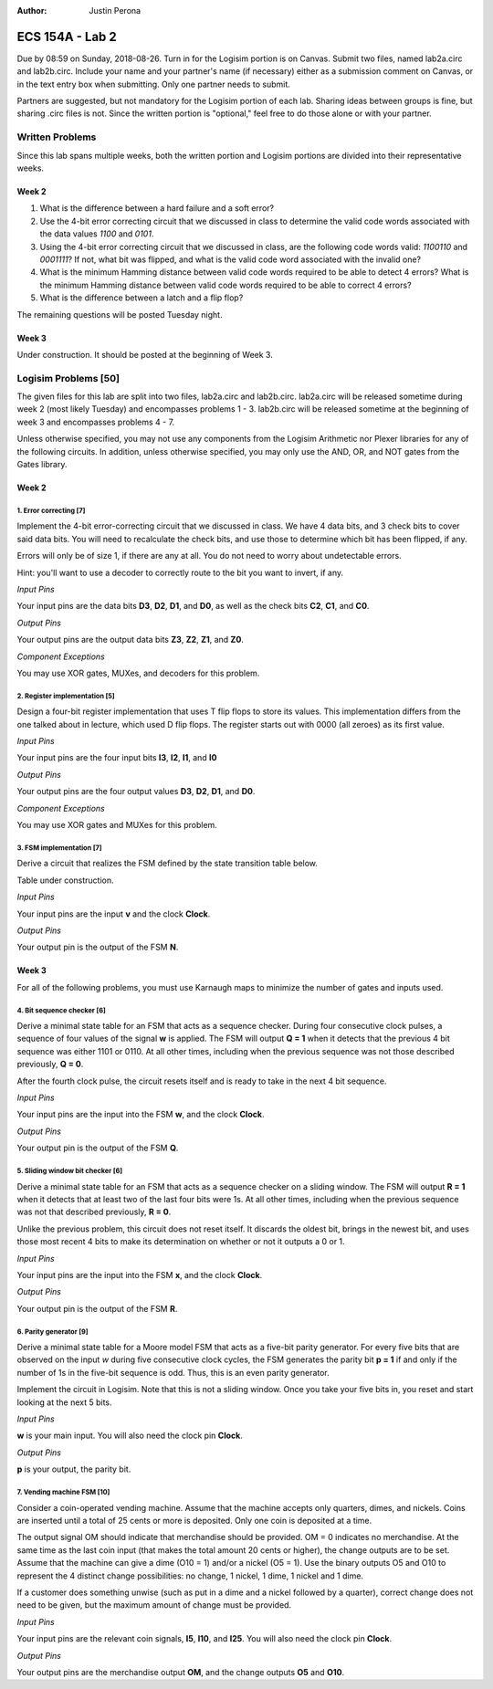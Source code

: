 :Author: Justin Perona

================
ECS 154A - Lab 2
================

Due by 08:59 on Sunday, 2018-08-26.
Turn in for the Logisim portion is on Canvas.
Submit two files, named lab2a.circ and lab2b.circ.
Include your name and your partner's name (if necessary) either as a submission comment on Canvas, or in the text entry box when submitting.
Only one partner needs to submit.

Partners are suggested, but not mandatory for the Logisim portion of each lab.
Sharing ideas between groups is fine, but sharing .circ files is not.
Since the written portion is "optional," feel free to do those alone or with your partner.

Written Problems
----------------

Since this lab spans multiple weeks, both the written portion and Logisim portions are divided into their representative weeks.

Week 2
~~~~~~

1. What is the difference between a hard failure and a soft error?
2. Use the 4-bit error correcting circuit that we discussed in class to determine the valid code words associated with the data values *1100* and *0101*.
3. Using the 4-bit error correcting circuit that we discussed in class, are the following code words valid: *1100110* and *0001111*? If not, what bit was flipped, and what is the valid code word associated with the invalid one?
4. What is the minimum Hamming distance between valid code words required to be able to detect 4 errors? What is the minimum Hamming distance between valid code words required to be able to correct 4 errors?
5. What is the difference between a latch and a flip flop?

.. TO DO

The remaining questions will be posted Tuesday night.

Week 3
~~~~~~

Under construction.
It should be posted at the beginning of Week 3.

.. TO DO

Logisim Problems [50]
---------------------

The given files for this lab are split into two files, lab2a.circ and lab2b.circ.
lab2a.circ will be released sometime during week 2 (most likely Tuesday) and encompasses problems 1 - 3.
lab2b.circ will be released sometime at the beginning of week 3 and encompasses problems 4 - 7.

Unless otherwise specified, you may not use any components from the Logisim Arithmetic nor Plexer libraries for any of the following circuits.
In addition, unless otherwise specified, you may only use the AND, OR, and NOT gates from the Gates library.

Week 2
~~~~~~

1. Error correcting [7]
"""""""""""""""""""""""

Implement the 4-bit error-correcting circuit that we discussed in class.
We have 4 data bits, and 3 check bits to cover said data bits.
You will need to recalculate the check bits, and use those to determine which bit has been flipped, if any.

Errors will only be of size 1, if there are any at all.
You do not need to worry about undetectable errors.

Hint: you'll want to use a decoder to correctly route to the bit you want to invert, if any.

*Input Pins*

Your input pins are the data bits **D3**, **D2**, **D1**, and **D0**, as well as the check bits **C2**, **C1**, and **C0**.

*Output Pins*

Your output pins are the output data bits **Z3**, **Z2**, **Z1**, and **Z0**.

*Component Exceptions*

You may use XOR gates, MUXes, and decoders for this problem.

2. Register implementation [5]
""""""""""""""""""""""""""""""

Design a four-bit register implementation that uses T flip flops to store its values.
This implementation differs from the one talked about in lecture, which used D flip flops.
The register starts out with 0000 (all zeroes) as its first value.

*Input Pins*

Your input pins are the four input bits **I3**, **I2**, **I1**, and **I0**

*Output Pins*

Your output pins are the four output values **D3**, **D2**, **D1**, and **D0**.

*Component Exceptions*

You may use XOR gates and MUXes for this problem.

3. FSM implementation [7]
"""""""""""""""""""""""""

Derive a circuit that realizes the FSM defined by the state transition table below.

Table under construction.

.. TO DO

*Input Pins*

Your input pins are the input **v** and the clock **Clock**.

*Output Pins*

Your output pin is the output of the FSM **N**.

Week 3
~~~~~~

For all of the following problems, you must use Karnaugh maps to minimize the number of gates and inputs used.

4. Bit sequence checker [6]
"""""""""""""""""""""""""""

Derive a minimal state table for an FSM that acts as a sequence checker.
During four consecutive clock pulses, a sequence of four values of the signal **w** is applied.
The FSM will output **Q = 1** when it detects that the previous 4 bit sequence was either 1101 or 0110.
At all other times, including when the previous sequence was not those described previously, **Q = 0**.

After the fourth clock pulse, the circuit resets itself and is ready to take in the next 4 bit sequence.

*Input Pins*

Your input pins are the input into the FSM **w**, and the clock **Clock**.

*Output Pins*

Your output pin is the output of the FSM **Q**.

5. Sliding window bit checker [6]
"""""""""""""""""""""""""""""""""

Derive a minimal state table for an FSM that acts as a sequence checker on a sliding window.
The FSM will output **R = 1** when it detects that at least two of the last four bits were 1s.
At all other times, including when the previous sequence was not that described previously, **R = 0**.

Unlike the previous problem, this circuit does not reset itself.
It discards the oldest bit, brings in the newest bit, and uses those most recent 4 bits to make its determination on whether or not it outputs a 0 or 1.

*Input Pins*

Your input pins are the input into the FSM **x**, and the clock **Clock**.

*Output Pins*

Your output pin is the output of the FSM **R**.


6. Parity generator [9]
"""""""""""""""""""""""

Derive a minimal state table for a Moore model FSM that acts as a five-bit parity generator.
For every five bits that are observed on the input *w* during five consecutive clock cycles, the FSM generates the parity bit **p = 1** if and only if the number of 1s in the five-bit sequence is odd.
Thus, this is an even parity generator.

Implement the circuit in Logisim.
Note that this is not a sliding window.
Once you take your five bits in, you reset and start looking at the next 5 bits.

*Input Pins*

**w** is your main input.
You will also need the clock pin **Clock**.

*Output Pins*

**p** is your output, the parity bit.

7. Vending machine FSM [10]
"""""""""""""""""""""""""""

Consider a coin-operated vending machine.
Assume that the machine accepts only quarters, dimes, and nickels.
Coins are inserted until a total of 25 cents or more is deposited.
Only one coin is deposited at a time.

The output signal OM should indicate that merchandise should be provided.
OM = 0 indicates no merchandise.
At the same time as the last coin input (that makes the total amount 20 cents or higher), the change outputs are to be set.
Assume that the machine can give a dime (O10 = 1) and/or a nickel (O5 = 1).
Use the binary outputs O5 and O10 to represent the 4 distinct change possibilities: no change, 1 nickel, 1 dime, 1 nickel and 1 dime.

If a customer does something unwise (such as put in a dime and a nickel followed by a quarter), correct change does not need to be given, but the maximum amount of change must be provided.

*Input Pins*

Your input pins are the relevant coin signals, **I5**, **I10**, and **I25**.
You will also need the clock pin **Clock**.

*Output Pins*

Your output pins are the merchandise output **OM**, and the change outputs **O5** and **O10**.
